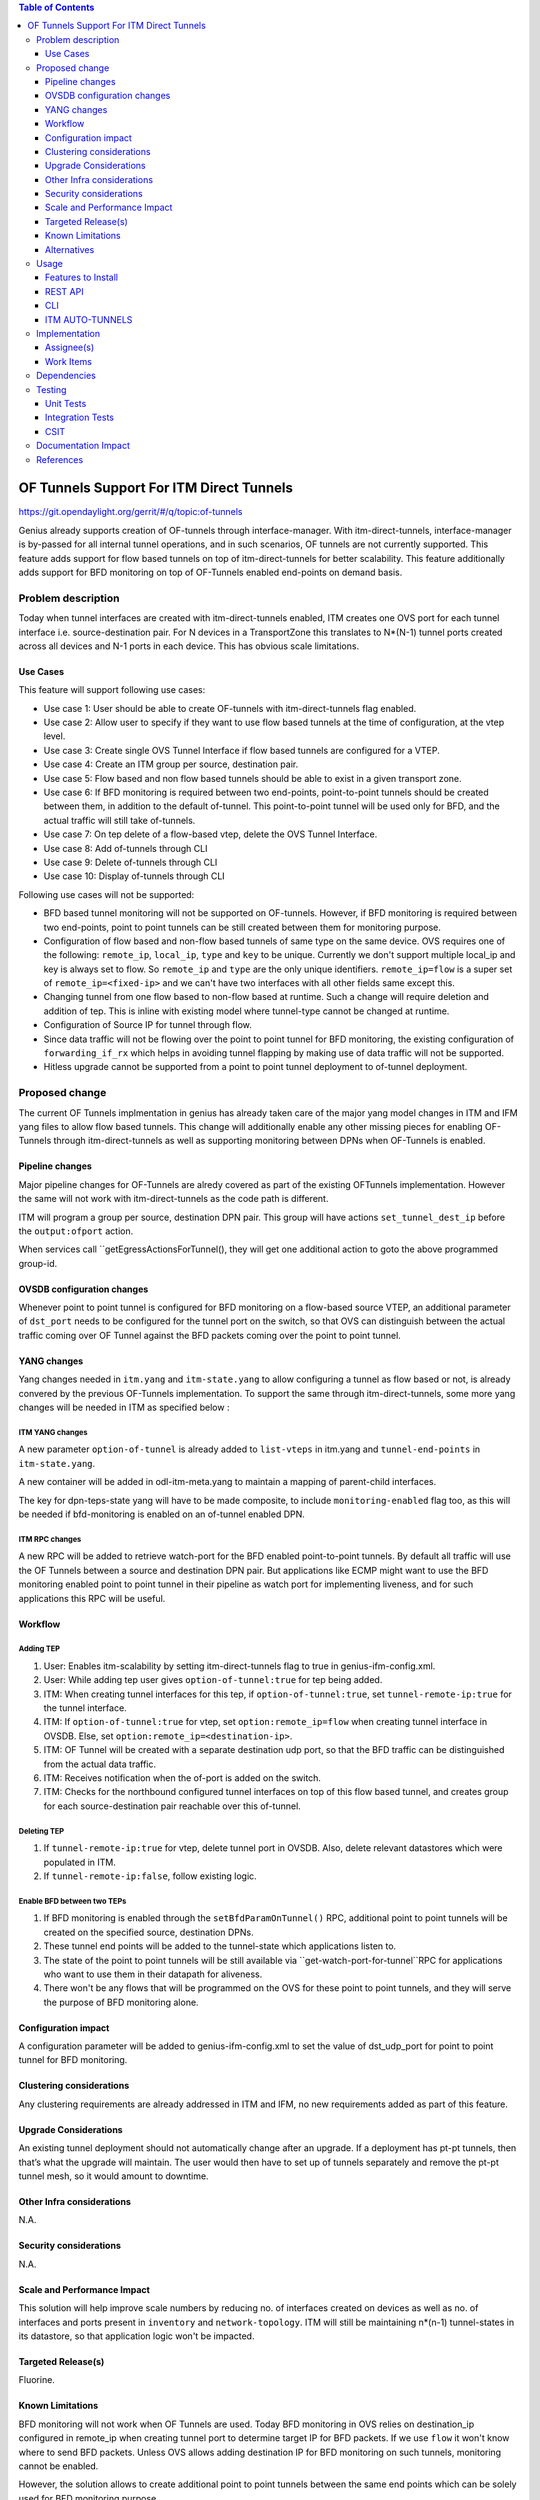 
.. contents:: Table of Contents
      :depth: 3

=========================================
OF Tunnels Support For ITM Direct Tunnels
=========================================

https://git.opendaylight.org/gerrit/#/q/topic:of-tunnels

Genius already supports creation of OF-tunnels through interface-manager.
With itm-direct-tunnels, interface-manager is by-passed for all internal tunnel operations,
and in such scenarios, OF tunnels are not currently supported.
This feature adds support for flow based tunnels on top of itm-direct-tunnels
for better scalability. This feature additionally adds support for BFD monitoring on
top of OF-Tunnels enabled end-points on demand basis.

Problem description
===================

Today when tunnel interfaces are created with itm-direct-tunnels enabled, ITM creates one
OVS port for each tunnel interface i.e. source-destination pair. For N devices
in a TransportZone this translates to N*(N-1) tunnel ports created across all
devices and N-1 ports in each device. This has obvious scale limitations.

Use Cases
---------
This feature will support following use cases:

* Use case 1: User should be able to create OF-tunnels with itm-direct-tunnels
  flag enabled.
* Use case 2: Allow user to specify if they want to use flow based tunnels at
  the time of configuration, at the vtep level.
* Use case 3: Create single OVS Tunnel Interface if flow based tunnels are
  configured for a VTEP.
* Use case 4: Create an ITM group per source, destination pair.
* Use case 5: Flow based and non flow based tunnels should be able to exist
  in a given transport zone.
* Use case 6: If BFD monitoring is required between two end-points, point-to-point
  tunnels should be created between them, in addition to the default of-tunnel. This
  point-to-point tunnel will be used only for BFD, and the actual traffic will
  still take of-tunnels.
* Use case 7: On tep delete of a flow-based vtep, delete the OVS Tunnel Interface.
* Use case 8: Add of-tunnels through CLI
* Use case 9: Delete of-tunnels through CLI
* Use case 10: Display of-tunnels through CLI

Following use cases will not be supported:

* BFD based tunnel monitoring will not be supported on OF-tunnels. However, if BFD monitoring
  is required between two end-points, point to point tunnels can be still created between them
  for monitoring purpose.
* Configuration of flow based and non-flow based tunnels of same type on the same device.
  OVS requires one of the following: ``remote_ip``, ``local_ip``, ``type`` and ``key`` to
  be unique. Currently we don't support multiple local_ip and key is always set to flow.
  So ``remote_ip`` and ``type`` are the only unique identifiers. ``remote_ip=flow``
  is a super set of ``remote_ip=<fixed-ip>`` and we can't have two interfaces with
  all other fields same except this.
* Changing tunnel from one flow based to non-flow based at runtime. Such a
  change will require deletion and addition of tep. This is inline with
  existing model where tunnel-type cannot be changed at runtime.
* Configuration of Source IP for tunnel through flow.
* Since data traffic will not be flowing over the point to point tunnel for BFD monitoring,
  the existing configuration of ``forwarding_if_rx`` which helps in avoiding tunnel flapping
  by making use of data traffic will not be supported.
* Hitless upgrade cannot be supported from a point to point tunnel deployment to of-tunnel
  deployment.

Proposed change
===============

The current OF Tunnels implmentation in genius has already taken care of the major yang model changes
in ITM and IFM yang files to allow flow based tunnels. This change will additionally enable any other
missing pieces for enabling OF-Tunnels through itm-direct-tunnels as well as supporting monitoring between
DPNs when OF-Tunnels is enabled.

Pipeline changes
----------------
Major pipeline changes for OF-Tunnels are alredy covered as part of the existing OFTunnels
implementation. However the same will not work with itm-direct-tunnels as the code
path is different.

ITM will program a group per source, destination DPN pair. This group will have actions
``set_tunnel_dest_ip`` before the ``output:ofport`` action.

When services call ``getEgressActionsForTunnel(), they will get one additional action to
goto the above programmed group-id.


OVSDB configuration changes
---------------------------
Whenever point to point tunnel is configured for BFD monitoring on a flow-based
source VTEP, an additional parameter of ``dst_port`` needs to be configured
for the tunnel port on the switch, so that OVS can distinguish between the actual
traffic coming over OF Tunnel against the BFD packets coming over the point to point
tunnel.

YANG changes
------------
Yang changes needed in ``itm.yang`` and ``itm-state.yang`` to allow
configuring a tunnel as flow based or not, is already convered by the previous
OF-Tunnels implementation. To support the same through itm-direct-tunnels, some
more yang changes will be needed in ITM as specified below :

ITM YANG changes
^^^^^^^^^^^^^^^^
A new parameter ``option-of-tunnel`` is already added to ``list-vteps`` in itm.yang and
``tunnel-end-points`` in ``itm-state.yang``.

A new container will be added in odl-itm-meta.yang to maintain a mapping of parent-child interfaces.


.. code-block:: none
   :caption: odl-item-meta.yang
   :emphasize-lines: 1-15

    container interface-child-info {
    description "The container of all child-interfaces for an interface.";
        list interface-parent-entry {
            key parent-interface;
            leaf parent-interface {
                type string;
            }

            list interface-child-entry {
                key child-interface;
                leaf child-interface {
                    type string;
                }
            }
        }
    }

The key for dpn-teps-state yang will have to be made composite, to include ``monitoring-enabled``
flag too, as this will be needed if bfd-monitoring is enabled on an of-tunnel enabled DPN.

.. code-block:: none
   :caption: itm-state.yang
   :emphasize-lines: 14-24

   container dpn-teps-state {
       list dpns-teps {
           key "source-dpn-id";
           leaf source-dpn-id {
               type uint64;
               mandatory true;
           }

           ..........

           /* Remote DPNs to which this DPN-Tep has a tunnel */
           list remote-dpns {
                key "destination-dpn-id";
                leaf destination-dpn-id {
                    type uint64;
                    mandatory true;
                }

                leaf option-of-tunnel {
                    description "Use flow based tunnels for remote-ip";
                    type boolean;
                    default false;
                }

                leaf monitoring-enabled {
                     type boolean;
                     mandatory true;
                }

                leaf group-id {
                    type uint32;
                    mandatory true;
                }

                leaf tunnel-name {
                    type string;
                    mandatory true;
                }

                leaf monitored-interface {
                    type string;
                    mandatory true;
                }

ITM RPC changes
^^^^^^^^^^^^^^^

A new RPC will be added to retrieve watch-port for the BFD enabled point-to-point tunnels.
By default all traffic will use the OF Tunnels between a source and destination DPN pair.
But applications like ECMP might want to use the BFD monitoring enabled point to point tunnel
in their pipeline as watch port for implementing liveness, and for such applications this RPC
will be useful.

.. code-block:: none
   :caption: itm-rpc.yang
   :emphasize-lines: 1-20

    rpc get-watch-port-for-tunnel {
        description "retrieve the watch port for the BFD enabled point to point tunnel";
        input {
            leaf source-node {
                type string;
            }

            leaf destination-node {
                type string;
            }

        }
        output {
            leaf port-no {
                type uint32;
            }
            leaf portname {
                type string;
            }
        }
    }

Workflow
--------

Adding TEP
^^^^^^^^^^

#. User: Enables itm-scalability by setting itm-direct-tunnels flag to true
   in genius-ifm-config.xml.
#. User: While adding tep user gives ``option-of-tunnel:true`` for tep being
   added.
#. ITM: When creating tunnel interfaces for this tep, if
   ``option-of-tunnel:true``, set ``tunnel-remote-ip:true`` for the tunnel
   interface.
#. ITM: If ``option-of-tunnel:true`` for vtep, set ``option:remote_ip=flow``
   when creating tunnel interface in OVSDB. Else, set ``option:remote_ip=<destination-ip>``.
#. ITM: OF Tunnel will be created with a separate destination udp port, so that the BFD traffic can be distinguished
   from the actual data traffic.
#. ITM: Receives notification when the of-port is added on the switch.
#. ITM: Checks for the northbound configured tunnel interfaces on top of this flow based tunnel,
   and creates group for each source-destination pair reachable over this of-tunnel.

Deleting TEP
^^^^^^^^^^^^

#. If ``tunnel-remote-ip:true`` for vtep, delete tunnel port in OVSDB.
   Also, delete relevant datastores which were populated in ITM.
#. If ``tunnel-remote-ip:false``, follow existing logic.

Enable BFD between two TEPs
^^^^^^^^^^^^^^^^^^^^^^^^^^^

#. If BFD monitoring is enabled through the ``setBfdParamOnTunnel()`` RPC, additional point to point tunnels will be
   created on the specified source, destination DPNs.
#. These tunnel end points will be added to the tunnel-state which applications listen to.
#. The state of the point to point tunnels will be still available via ``get-watch-port-for-tunnel``RPC
   for applications who want to use them in their datapath for aliveness.
#. There won't be any flows that will be programmed on the OVS for these point to point tunnels,
   and they will serve the purpose of BFD monitoring alone.


Configuration impact
---------------------
A configuration parameter will be added to genius-ifm-config.xml to set the value of dst_udp_port
for point to point tunnel for BFD monitoring.

Clustering considerations
-------------------------
Any clustering requirements are already addressed in ITM and IFM, no new
requirements added as part of this feature.

Upgrade Considerations
----------------------
An existing tunnel deployment should not automatically change after an upgrade.
If a deployment has pt-pt tunnels, then that’s what the upgrade will maintain.
The user would then have to set up of tunnels separately and remove the pt-pt tunnel mesh,
so it would amount to downtime.

Other Infra considerations
--------------------------
N.A.

Security considerations
-----------------------
N.A.

Scale and Performance Impact
----------------------------
This solution will help improve scale numbers by reducing no. of interfaces
created on devices as well as no. of interfaces and ports present in
``inventory`` and ``network-topology``.
ITM will still be maintaining n*(n-1) tunnel-states in its datastore,
so that application logic won't be impacted.

Targeted Release(s)
-------------------
Fluorine.

Known Limitations
-----------------
BFD monitoring will not work when OF Tunnels are used. Today BFD monitoring in
OVS relies on destination_ip configured in remote_ip when creating tunnel port
to determine target IP for BFD packets. If we use ``flow`` it won't know where
to send BFD packets. Unless OVS allows adding destination IP for BFD monitoring
on such tunnels, monitoring cannot be enabled.

However, the solution allows to create additional point to point tunnels between the same end points
which can be solely used for BFD monitoring purpose.

Alternatives
------------
LLDP/ARP based monitoring was considered for OF tunnels to overcome lack of BFD
monitoring but was rejected because LLDP/ARP based monitoring doesn't scale
well. Since driving requirement for this feature is scale setups, it didn't
make sense to use an unscalable solution for monitoring.

Even BFD monitoring with point to point tunnel may not scale if all O(n**2).
Hence this whole proposal is about need based monitoring to reduce the monitored set of tunnels to reduce it to a small
subset of O(n**2) tunnels. LLDP & ARP might scale enough for the subset.

Using point to point tunnel itself for Data Traffic whenever BFD monitoring gets enabled
was discussed, however since all applications are currently using the destination port number in their flows,
it will add additional complexity of updating all application flows with the new port number, the moment
point to point tunnel is created to override OF-tunnels. Hence this option was discarded.


Usage
=====
Features to Install
-------------------
This feature doesn't add any new karaf feature.

User can use this feature via three options - REST, CLI or Auto-Tunnel Configuration.

REST API
--------

Adding TEPs to transport zone
^^^^^^^^^^^^^^^^^^^^^^^^^^^^^

For most users TEP Addition is the only configuration they need to do to create
tunnels using genius. The REST API to add TEPs with OF Tunnels is same as earlier.

**URL:** restconf/config/itm:transport-zones/

**Sample JSON data**

.. code-block:: json
   :emphasize-lines: 14

   {
    "transport-zone": [
        {
            "zone-name": "TZA",
            "subnets": [
                {
                    "prefix": "192.168.56.0/24",
                    "vlan-id": 0,
                    "vteps": [
                        {
                            "dpn-id": "1",
                            "portname": "eth2",
                            "ip-address": "192.168.56.101",
                            "option-of-tunnel":"true"
                        }
                    ],
                    "gateway-ip": "0.0.0.0"
                }
            ],
            "tunnel-type": "odl-interface:tunnel-type-vxlan"
        }
    ]
   }

CLI
---

A new boolean option, ``remoteIpFlow`` will be added to ``tep:add`` command.

.. code-block:: none
  :emphasize-lines: 7,24-25

  DESCRIPTION
    tep:add
    adding a tunnel end point

  SYNTAX
    tep:add [dpnId] [portNo] [vlanId] [ipAddress] [subnetMask] [gatewayIp] [transportZone]
    [remoteIpFlow]

  ARGUMENTS
    dpnId
            DPN-ID
    portNo
            port-name
    vlanId
            vlan-id
    ipAddress
            ip-address
    subnetMask
            subnet-Mask
    gatewayIp
            gateway-ip
    transportZone
            transport_zone
    remoteIpFlow
            Use flow for remote ip


ITM AUTO-TUNNELS
----------------

ITM already supports automatic configuration of of-tunnels.
Details on how to configure the same can be found under the references section.

Implementation
==============

Assignee(s)
-----------
Primary assignee:
  <Faseela K>

Other contributors:
  <Dimple Jain>
  <Nidhi Adhvaryu>
  <N Edwin Anthony>
  <B Sathwik>


Work Items
----------
#. YANG changes
#. Create OF-port on OVS only for the first tunnel getting configured, if ``of-tunnel`` is true.
#. Create point to point tunnel on OVS, when monitoring has to be enabled between two Flow Based DPNs.
#. Add option for configuring ``dst_port`` for point to point tunnels.
#. Add configuration option for dst_udp_port.
#. Skip flow configuration for point to point tunnels configured on top of flow-based VTEP.
#. Add ``set_tunnel_dest_ip`` action to actions returned in
   ``getEgressActionsForTunnel()`` for OF Tunnels.
#. Add match on ``tun_src_ip`` in **Table0** for OF Tunnels.
#. Add CLI.
#. Add UTs.
#. Add ITs.
#. Add CSIT.
#. Add Documentation

Dependencies
============
This doesn't add any new dependencies. This requires minimum of ``OVS 2.0.0``
which is already lower than required by some of other features.

This change is backwards compatible, so no impact on dependent projects.
Projects can choose to start using this when they want. However, there is a
known limitation with monitoring, refer Limitations section for details.

Following projects currently depend on Genius:

* Netvirt
* SFC

Testing
=======

Unit Tests
----------
Appropriate UTs will be added for the new code coming in once framework is in place.

Integration Tests
-----------------
N/A

CSIT
----

Following test cases will need to be added/expanded in Genius CSIT:

#. Enhance Genius CSIT to support 3 switches
#. Create a TZ with more than one TEPs set to use OF Tunnels.
#. Delete a TZ with more than one TEPs set to use OF Tunnels.
#. Delete a TEP using OF Tunnels and add it again with non OF tunnels.
#. Delete a TEP using non OF Tunnels and add it again with OF Tunnels.
#. Enable BFD monitoring on an OF Tunnel enabled src, dest DPN pair.
#. Disable BFD monitoring on an OF Tunnel enabled src, dest DPN pair.
#. Enable auto-config and test the of-tunnels feature.

Documentation Impact
====================
This will require changes to User Guide and Developer Guide.

User Guide will need to add information on how to add TEPs with flow based
tunnels.

Developer Guide will need to capture how to use changes in ITM to create
individual tunnel interfaces.

References
==========

* https://jira.opendaylight.org/browse/TSC-78
* http://docs.opendaylight.org/projects/genius/en/latest/specs/of-tunnels.html
* http://docs.opendaylight.org/projects/genius/en/latest/specs/itm-tunnel-auto-config.html
